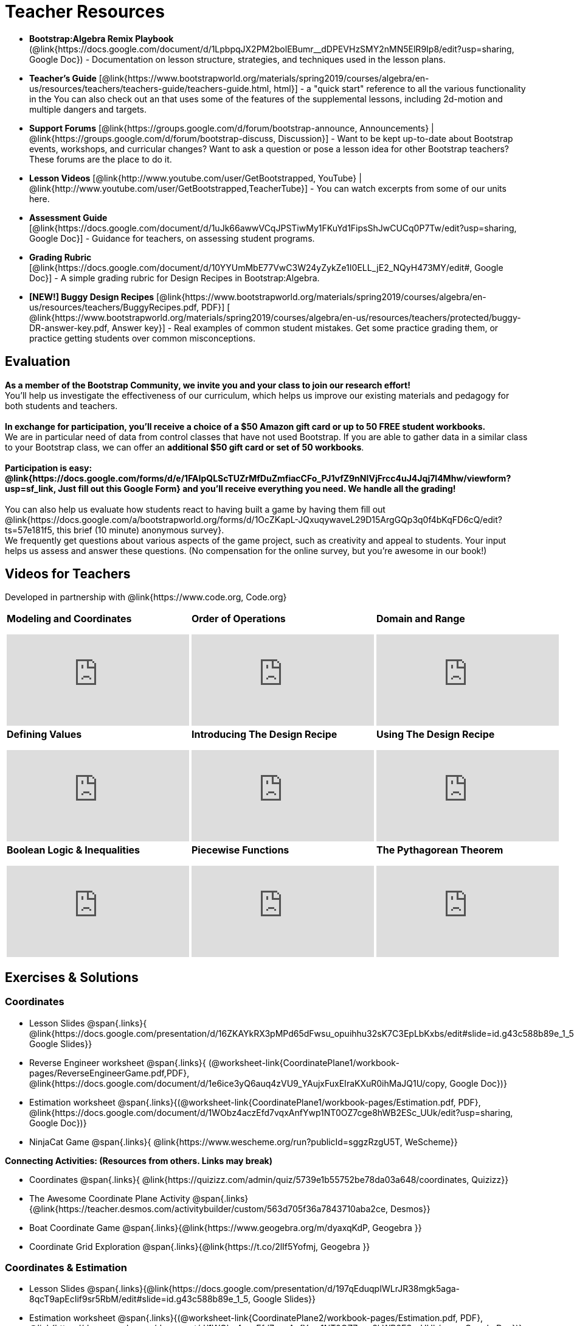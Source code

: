 = Teacher Resources

[.teacher_resources]

* *Bootstrap:Algebra Remix Playbook* (@link{https://docs.google.com/document/d/1LpbpqJX2PM2bolEBumr__dDPEVHzSMY2nMN5ElR9Ip8/edit?usp=sharing, Google Doc}) - Documentation on lesson structure, strategies, and techniques used in the lesson plans.

* *Teacher’s Guide* [@link{https://www.bootstrapworld.org/materials/spring2019/courses/algebra/en-us/resources/teachers/teachers-guide/teachers-guide.html, html}] - a "quick start" reference to all the various functionality in the
ifeval::["{proglang}" == "wescheme"]
@link{http://www.wescheme.org/openEditor?publicId=kmFwVRqyoi, Game Template}.
endif::[]
ifeval::["{proglang}" == "pyret"]
@link{https://code.pyret.org/editor#share=0B32bNEogmncOV3JRUkJ2NE1TSHc&v=80ba55b, Game Template}.
endif::[]
You can also check out an
ifeval::["{proglang}" == "wescheme"]
@link{http://www.wescheme.org/view?publicId=oN4mUJ35c9, advanced game}
endif::[]
ifeval::["{proglang}" == "pyret"]
@link{https://code.pyret.org/editor#share=128nrfqS9COwTpAhRaRz0GfIbMrlhqEIj&v=f1d3c87, advanced game}
endif::[]
that uses some of the features of the supplemental lessons, including 2d-motion and multiple dangers and targets.
//
//* Workbook Solutions [@link{https://www.bootstrapworld.org/materials/spring2019/courses/algebra/en-us/resources/teachers/protected/TeacherWorkbook.pdf, pdf}] - completed exercises for the entire Student Workbook.
//
//* Workshop Slides [@link{https://www.bootstrapworld.org/materials/spring2019/courses/algebra/en-us/resources/teachers/BootstrapAlgebraWorkshopSlides.pptx, ppt}] - The slide deck we use in our PD workshops, in PowerPoint format. This includes the background and context slides, as well as all slides used during the sample-teaching session.

* *Support Forums* [@link{https://groups.google.com/d/forum/bootstrap-announce, Announcements} | @link{https://groups.google.com/d/forum/bootstrap-discuss, Discussion}] - Want to be kept up-to-date about Bootstrap events, workshops, and curricular changes? Want to ask a question or pose a lesson idea for other Bootstrap teachers? These forums are the place to do it.

* *Lesson Videos*
[@link{http://www.youtube.com/user/GetBootstrapped, YouTube} |
@link{http://www.youtube.com/user/GetBootstrapped,TeacherTube}] - You can watch excerpts from some of our units here.

* *Assessment Guide* [@link{https://docs.google.com/document/d/1uJk66awwVCqJPSTiwMy1FKuYd1FipsShJwCUCq0P7Tw/edit?usp=sharing, Google Doc}] - Guidance for teachers, on assessing student programs.

* *Grading Rubric* [@link{https://docs.google.com/document/d/10YYUmMbE77VwC3W24yZykZe1I0ELL_jE2_NQyH473MY/edit#, Google Doc}] - A simple grading rubric for Design Recipes in Bootstrap:Algebra.

* *[NEW!] Buggy Design Recipes* [@link{https://www.bootstrapworld.org/materials/spring2019/courses/algebra/en-us/resources/teachers/BuggyRecipes.pdf, PDF}] [ @link{https://www.bootstrapworld.org/materials/spring2019/courses/algebra/en-us/resources/teachers/protected/buggy-DR-answer-key.pdf, Answer key}] - Real examples of common student mistakes. Get some practice grading them, or practice getting students over common misconceptions.

== Evaluation

*As a member of the Bootstrap Community, we invite you and your class to join our research effort!* +
You'll help us investigate the effectiveness of our curriculum, which helps us improve our existing materials and pedagogy for both students and teachers. +
{empty} +
*In exchange for participation, you'll receive a choice of a $50 Amazon gift card or up to 50 FREE student workbooks.* +
We are in particular need of data from control classes that have not used Bootstrap. If you are able to gather data in a similar class to your Bootstrap class, we can offer an *additional $50 gift card or set of 50 workbooks*. +
{empty} +
*Participation is easy: @link{https://docs.google.com/forms/d/e/1FAIpQLScTUZrMfDuZmfiacCFo_PJ1vfZ9nNIVjFrcc4uJ4Jqj7l4Mhw/viewform?usp=sf_link, Just fill out this Google Form} and you'll receive everything you need.  We handle all the grading!* +
{empty} +
You can also help us evaluate how students react to having built a game by having them fill out @link{https://docs.google.com/a/bootstrapworld.org/forms/d/1OcZKapL-JQxuqywaveL29D15ArgGQp3q0f4bKqFD6cQ/edit?ts=57e181f5, this brief (10 minute) anonymous survey}. +
We frequently get questions about various aspects of the game project, such as creativity and appeal to students.  Your input helps us assess and answer these questions.  (No compensation for the online survey, but you're awesome in our book!)

== Videos for Teachers
Developed in partnership with @link{https://www.code.org, Code.org}

//Embed 10 videos here
[.left-header,cols="30a,30a,30a", stripes=none]
|===
|
*Modeling and Coordinates*

video::KSt_3ovWfjk[youtube]

|
*Order of Operations*

video::AMFaPKHp3Mg[youtube]

|
*Domain and Range*

video::88WhYoMxrGw[youtube]

|
*Defining Values*

video::xRUoQO1AdVs[youtube]

|
*Introducing The Design Recipe*

video::ZWdLNtPu6PQ[youtube]

|
*Using The Design Recipe*

video::SL2zLs2P-mU[youtube]

|
*Boolean Logic & Inequalities*

video::5Fe4JMEBXPM[youtube]

|
*Piecewise Functions*

video::joF6lOgCN14[youtube]

|
*The Pythagorean Theorem*

video::Bbq0oCmvSmA[youtube]

|
*Why Is Algebra So Hard?*

video::5MbL4jxHTvY[youtube]

|===

[.exercises_and_solutions]
== Exercises & Solutions

=== Coordinates

* Lesson Slides
@span{.links}{
@link{https://docs.google.com/presentation/d/16ZKAYkRX3pMPd65dFwsu_opuihhu32sK7C3EpLbKxbs/edit#slide=id.g43c588b89e_1_5,
Google Slides}}

* Reverse Engineer worksheet
@span{.links}{
(@worksheet-link{CoordinatePlane1/workbook-pages/ReverseEngineerGame.pdf,PDF},
@link{https://docs.google.com/document/d/1e6ice3yQ6auq4zVU9_YAujxFuxEIraKXuR0ihMaJQ1U/copy,
Google Doc})}

* Estimation worksheet
@span{.links}{(@worksheet-link{CoordinatePlane1/workbook-pages/Estimation.pdf,
PDF},
@link{https://docs.google.com/document/d/1WObz4aczEfd7vqxAnfYwp1NT0OZ7cge8hWB2ESc_UUk/edit?usp=sharing,
Google Doc})}

* NinjaCat Game
@span{.links}{
@link{https://www.wescheme.org/run?publicId=sggzRzgU5T,
WeScheme}}

*Connecting Activities: (Resources from others. Links may break)*

* Coordinates
@span{.links}{
@link{https://quizizz.com/admin/quiz/5739e1b55752be78da03a648/coordinates,
Quizizz}}

* The Awesome Coordinate Plane Activity
@span{.links}{@link{https://teacher.desmos.com/activitybuilder/custom/563d705f36a7843710aba2ce,
Desmos}}

* Boat Coordinate Game
@span{.links}{@link{https://www.geogebra.org/m/dyaxqKdP, Geogebra
}}

* Coordinate Grid Exploration
@span{.links}{@link{https://t.co/2lIf5Yofmj, Geogebra
}}

=== Coordinates & Estimation

* Lesson Slides
@span{.links}{@link{https://docs.google.com/presentation/d/197qEduqpIWLrJR38mgk5aga-8qcT9apEcIif9sr5RbM/edit#slide=id.g43c588b89e_1_5,
Google Slides}}

* Estimation worksheet
@span{.links}{(@worksheet-link{CoordinatePlane2/workbook-pages/Estimation.pdf,
PDF},
@link{https://docs.google.com/document/d/1WObz4aczEfd7vqxAnfYwp1NT0OZ7cge8hWB2ESc_UUk/copy,
Google Doc})}

* Brainstorm Game worksheet
@span{.links}{(@worksheet-link{CoordinatePlane2/workbook-pages/BrainstormGame1.pdf,
PDF},
@link{https://docs.google.com/document/d/1gM5eqfI-VVzccr_3-UugZWOvYKYKYd_wrOrFyOKoQ0o/copy,
Google Doc})}

*Connecting Activities (Resources from others. Links may break)*

* Coordinates
@span{.links}{@link{https://quizizz.com/admin/quiz/5739e1b55752be78da03a648/coordinates,
Quizizz}}

* The Awesome Coordinate Plane Activity
@span{.links}{@link{https://teacher.desmos.com/activitybuilder/custom/563d705f36a7843710aba2ce,
Desmos}}

* Boat Coordinate Game
@span{.links}{@link{https://www.geogebra.org/m/dyaxqKdP, Geogebra }}

* Coordinate Grid Exploration
@span{.links}{@link{https://t.co/2lIf5Yofmj, Geogebra}}

=== Order of Operations (Circles of Evaluation)

* Lessons for Frayer Model -- Order of Operations
@span{.links}{(@link{https://docs.google.com/presentation/d/16ZKAYkRX3pMPd65dFwsu_opuihhu32sK7C3EpLbKxbs/view,
Google Slides},
@worksheet-link{OrderOfOperations1/workbook-pages/OrderOfOperations1-FrayerModelTemplate.pdf,
PDF},
@link{https://docs.google.com/drawings/d/1mCJygY5elVQzy64zLLRyFVZ9-CkTnVYTBM3URnIfzEc/view,
Google Doc})}

*Bootstrap Formative Assessments*

* Bootstrap: Algebra - Coordinates, Circles of Evaluation, & Code}
@span{.links}{@link{https://quizizz.com/admin/quiz/5d9919906dbee7001e08a5ed,
Quizizz
}}

* Bootstrap:Algebra - Data Types & Circles of Evaluation
@span{.links}{@link{https://teacher.desmos.com/activitybuilder/custom/5d991b064febfc7e0ff8cb1d,
Desmos
}}

* Bootstrap:Algebra - Circles of Evaluation Review(Blank Template)
@span{.links}{@link{https://teacher.desmos.com/activitybuilder/custom/5d991a674febfc7e0ff8cb15,
Desmos
}}

* Bootstrap:Algebra - Contracts, Domain/Range, Data Types, &
Functions @span{.links}{@link{https://quizizz.com/admin/quiz/5d9919776c6f17001a9dc6a0,
Quizizz
}}

* Bootstrap:Algebra - Data Types, Circles of Evaluation, and
Contracts
@span{.links}{@link{https://teacher.desmos.com/activitybuilder/custom/5d991ae71172d473178c9816,
Desmos
}}

*Connecting Activities (Resources from others. Links may break)*

* Order of Operations
@span{.links}{@link{https://quizizz.com/admin/quiz/5bd690b3784210001af2588c,
Quizizz}}

* Twin Puzzles - Order of Operations
@span{.links}{@link{https://teacher.desmos.com/activitybuilder/custom/57ae458a697f767c75597801,
Desmos}}

*Supplemental Activities*

* Warmup
@span{.links}{[@link{https://docs.google.com/document/d/1USFPXkeO5AbGOzm_U0tMv4NV3RrxTMTyg-bqIKUf4q4/edit,
original} |
@link{https://docs.google.com/document/d/1nVUf8se8OzQownIorbh6KJ9fU36GFF6L1Bi3ekwp9L4/edit,
answers}]}

* Completing Circles of Evaluation from Math Expressions (1)
@span{.links}{[@exercise-link{Supplemental/exercises/complete-coe-from-arith1.adoc,
original} |
@exercise-link{Supplemental/exercises-sols/complete-coe-from-arith1.adoc,
answers}]}

* Completing Circles of Evaluation from Math Expressions (2)
@span{.links}{[@exercise-link{Supplemental/exercises/complete-coe-from-arith2.adoc,
original} |
@exercise-link{Supplemental/exercises-sols/complete-coe-from-arith2.adoc,answers}]}

* Creating Circles of Evaluation from Math Expressions (1)
@span{.links}{[@exercise-link{Supplemental/exercises/arith-to-coe1.adoc,
original} |
@exercise-link{Supplemental/exercises-sols/arith-to-coe1.adoc,
answers}]}

* Creating Circles of Evaluation from Math Expressions (2)
@span{.links}{[@exercise-link{Supplemental/exercises/arith-to-coe2.adoc,
original} |
@exercise-link{Supplemental/exercises-sols/arith-to-coe2.adoc,
answers}]}

* Creating Circles of Evaluation from Math Expressions (3)
@span{.links}{[@exercise-link{Supplemental/exercises/arith-to-coe3.adoc,
original} |
@exercise-link{Supplemental/exercises-sols/arith-to-coe3.adoc,
answers}]}

* Converting Circles of Evaluation to Math Expressions (1)
@span{.links}{[@exercise-link{Supplemental/exercises/coe-to-arith1.adoc,
original} |
@exercise-link{Supplemental/exercises-sols/coe-to-arith1.adoc,
answers}]}

* Converting Circles of Evaluation to Math Expressions (2)
@span{.links}{[@exercise-link{Supplemental/exercises/coe-to-arith2.adoc,
original} |
@exercise-link{Supplemental/exercises-sols/coe-to-arith2.adoc,
answers}]}

* Matching Circles of Evaluation and Math Expressions
@span{.links}{[@exercise-link{Supplemental/exercises/match-arith-coe1.adoc,
original} |
@exercise-link{Supplemental/exercises-sols/match-arith-coe1.adoc,
answers}]}

* Evaluating Circles of Evaluation (1)
@span{.links}{[@exercise-link{Supplemental/exercises/coe-to-math-answer1.adoc,
original} |
@exercise-link{Supplemental/exercises-sols/coe-to-math-answer1.adoc,
answers}]}

* Evaluating Circles of Evaluation (2)
@span{.links}{[@exercise-link{Supplemental/exercises/coe-to-math-answer2.adoc,
original} |
@exercise-link{Supplemental/exercises-sols/coe-to-math-answer2.adoc,
answers}]}

* Completing Code from Circles of Evaluation
@span{.links}{[@exercise-link{Supplemental/exercises/complete-code-from-coe1.adoc,
original} |
@exercise-link{Supplemental/exercises-sols/complete-code-from-coe1.adoc,
answers}]}

* Converting Circles of Evaluation to Code (1)
@span{.links}{[@exercise-link{Supplemental/exercises/coe-to-code1.adoc,
original} |
@exercise-link{Supplemental/exercises-sols/coe-to-code1.adoc,
answers}]}

* Converting Circles of Evaluation to Code (2)
@span{.links}{[@exercise-link{Supplemental/exercises/coe-to-code2.adoc,
original} |
@exercise-link{Supplemental/exercises-sols/coe-to-code2.adoc,
answers}]}

* Matching Circles of Evaluation and Code
@span{.links}{[@exercise-link{Supplemental/exercises/coe-code-matching1.adoc,
original} |
@exercise-link{Supplemental/exercises-sols/coe-code-matching1.adoc,
answers}]}

=== Domain and Range (Contracts)

*  Lesson Slides
@span{.links}{@link{https://docs.google.com/presentation/d/1M8A7eX7Ys-CNFvbwDwzoux21Kt5LwUlVTl-EM11fdfU/view,
Google Slides}}

*Connecting Activities (Resources from others. Links may break)*

* Introduction to Domain & Range
@span{.links}{@link{https://teacher.desmos.com/activitybuilder/custom/57d6b323d5b6478408b8748b,
Desmos}}

* Finding Domain & Range
@span{.links}{@link{https://teacher.desmos.com/activitybuilder/custom/56e8442cc2a23ba41da1c7d9,
Desmos}}

* Domain & Range
@span{.links}{@link{https://teacher.desmos.com/polygraph/custom/5615f787bd554ea00761a522,
Desmos Polygraph}}

* Domain & Range
Illustrated
@span{.links}{@link{https://www.geogebra.org/m/VapgrG4p,
Geogebra}}

* Domain & Range Review
@span{.links}{@link{https://quizizz.com/admin/quiz/57233dce9e0f97a95d8b1bd5/domain-and-range,
 Quizizz}}

*Supplemental Activities*

* Warmup
@span{.links}{[@link{https://docs.google.com/document/d/1Qn59Fol2tspqOx6XQV88xm-IYsRGY769cb7MQeknSMA/edit,
original} |
@link{https://docs.google.com/document/d/1CB7S_-w3YyWTe15yt5kHtlIZrLW-lUicPTM6oz2ge0I/edit,
answers}]}

* Converting Circles of Evaluation to Code (1)
@span{.links}{[@exercise-link{Supplemental/exercises/many-types-coe-to-code1.adoc,
original} |
@exercise-link{Supplemental/exercises-sols/many-types-coe-to-code1.adoc,
answers}]}

* Converting Circles of Evaluation to Code (2)
@span{.links}{[@exercise-link{Supplemental/exercises/many-types-coe-to-code2.adoc,
original} |
@exercise-link{Supplemental/exercises-sols/many-types-coe-to-code2.adoc,
answers}]}

* Identifying Parts of Expressions (1)
@span{.links}{[@exercise-link{Supplemental/exercises/id-expr-pieces1.adoc,
original} |
@exercise-link{Supplemental/exercises-sols/id-expr-pieces1.adoc,
answers}]}

* Identifying Parts of Expressions (2)
@span{.links}{[@exercise-link{Supplemental/exercises/id-expr-pieces2.adoc,
original} |
@exercise-link{Supplemental/exercises-sols/id-expr-pieces2.adoc,
answers}]}

* Matching Expressions & Contracts
@span{.links}{[@exercise-link{Supplemental/exercises/match-contracts-exprs1.adoc,
original} |
@exercise-link{Supplemental/exercises-sols/match-contracts-exprs1.adoc,
answers}]}

=== Function Composition 1

* Lesson Slides
@span{.links}{@link{https://docs.google.com/presentation/d/1BvOHRghJtY7vKSc_Icirlt7bVolrMjxGf0r4NfRsR48/view,
Google Slides}}

*Bootstrap Formative Assessments*

* Bootstrap: Algebra - Coordinates, Circles of Evaluation, & Code
@span{.links}{@link{https://quizizz.com/admin/quiz/5d9919906dbee7001e08a5ed,
Quizizz}}

* Bootstrap:Algebra - Data Types & Circles of Evaluation
@span{.links}{@link{https://teacher.desmos.com/activitybuilder/custom/5d991b064febfc7e0ff8cb1d,
Desmos Activity}}

* Bootstrap:Algebra - Circles of Evaluation Review(Blank Template)
@span{.links}{@link{https://teacher.desmos.com/activitybuilder/custom/5d991a674febfc7e0ff8cb15,
Desmos Activity}}

* Bootstrap:Algebra - Contracts, Domain/Range, Data Types, & Functions
@span{.links}{@link{https://quizizz.com/admin/quiz/5d9919776c6f17001a9dc6a0,
Quizizz}}

* Bootstrap:Algebra - Data Types, Circles of Evaluation, and Contracts
@span{.links}{@link{https://teacher.desmos.com/activitybuilder/custom/5d991ae71172d473178c9816,
Desmos Activity}}

*Connecting Activities (Resources from others. Links may break)*

* Function Composition Dynamic Illustrator I
@span{.links}{@link{https://www.geogebra.org/m/nqymeFc4,
Geogebra}}

* Composition of
Function
@span{.links}{@link{https://www.geogebra.org/m/h3qdzW3W,
Geogebra Quiz}}

* Composite Functions
@span{.links}{@link{https://quizizz.com/admin/quiz/58a61a2cf0b089151011ef50/composition-of-functions,
Quizizz}}

=== Function Composition 2

* Lesson Slides
@span{.links}{@link{https://docs.google.com/presentation/d/1SwGJFpXMAfnl_fnyhTf-0rKQvWd6PyslSGcRbzJDJ0M/edit?usp=sharing,
Google Slides}}

*Bootstrap Formative Assessments*

* Bootstrap: Algebra - Coordinates, Circles of Evaluation, & Code
@span{.links}{@link{https://quizizz.com/admin/quiz/5d9919906dbee7001e08a5ed,
Quizizz}}

* Bootstrap:Algebra - Data Types & Circles of Evaluation
@span{.links}{@link{https://teacher.desmos.com/activitybuilder/custom/5d991b064febfc7e0ff8cb1d, Desmos Activity}}

* Bootstrap:Algebra - Circles of Evaluation Review(Blank Template)
@span{.links}{@link{https://teacher.desmos.com/activitybuilder/custom/5d991a674febfc7e0ff8cb15, Desmos Activity}}

* Bootstrap:Algebra - Contracts, Domain/Range, Data Types, & Functions
@span{.links}{@link{https://quizizz.com/admin/quiz/5d9919776c6f17001a9dc6a0, Quizizz}}

* Bootstrap:Algebra - Data Types, Circles of Evaluation, and Contracts
@span{.links}{@link{https://teacher.desmos.com/activitybuilder/custom/5d991ae71172d473178c9816, Desmos Activity}}

*Connecting Activities (Resources from others. Links may break)*

* Function Composition
Dynamic Illustrator I
@span{.links}{@link{https://www.geogebra.org/m/nqymeFc4,
Geogebra}}

* Composition of Function
@span{.links}{@link{https://www.geogebra.org/m/h3qdzW3W,
Geogebra Quiz}}

* Composite Functions
@span{.links}{@link{https://quizizz.com/admin/quiz/58a61a2cf0b089151011ef50/composition-of-functions,
Quizizz}}

=== Defining Values

* Lesson Slides
@span{.links}{@link{https://docs.google.com/presentation/d/1l369za3UsTHj5bEw0IZIBoAEMdPnFDmsA5_oenwN8Cw/edit?usp=sharing,Google
Slides}}

=== Function Applications 1

* Lesson Slides
@span{.links}{@link{https://docs.google.com/presentation/d/1sxU3oF6wOVZJ_5YMmgxYor3Ec5LNISudyJiuj0Q_5oQ/view,Google
Slides}}

=== Function Applications 2

* Lesson Slides
@span{.links}{@link{https://docs.google.com/presentation/d/1s0pJgX0YEjM70wLPtJVAKikK3jv8AfNwZ30fxVBANhY/view,
Google Slides}}

* Design Recipe: update-danger
@span{.links}{@worksheet-link{FunctionApplications2/workbook-pages/FunctionApplications2-WB1.adoc,
Worksheet}}

* Design Recipe: update-target
@span{.links}{@worksheet-link{FunctionApplications2/workbook-pages/FunctionApplications2-WB2.adoc,
Worksheet}}

=== Creating Functions 1

* Lesson Slides
@span{.links}{@link{https://docs.google.com/presentation/d/1gPY40bnT1J8Or147mcUd6oPh_W_Ugf-gJs5Va3FN4vk/view,
Google Slides}}

* Fast Functions worksheet
@span{.links}{@worksheet-link{DefiningFunctions1/workbook-pages/FastFunctions1.pdf,
PDF},
@link{https://docs.google.com/document/d/1zxq7TYX76y6DFwdF2DCuN1nnLAmbD33Sua1QhhmOYH8/edit?usp=sharing,
Google Doc}}

* Circles of Evaluation Mapping worksheet bog
@span{.links}{
@worksheet-link{DefiningFunctions1/workbook-pages/MappingExamplesWithCoE1.pdf,
PDF}}

* Circles of Evaluation Mapping worksheet
@span{.links}{@worksheet-link{DefiningFunctions1/workbook-pages/MappingExamplesWithCoE1.pdf,
PDF},
@link{https://docs.google.com/document/d/1EDLbNC9C62Z-kf9jGZzbaRRRj8Ni_Gbz2f14kp30COU/edit?usp=sharing,
Google Doc}}

*Bootstrap Formative Assessments*

* Bootstrap Algebra: Define Values & Fast Functions
@span{.links}{@link{https://teacher.desmos.com/activitybuilder/custom/5d991a8f1172d473178c9811,
Desmos Activity}}

*Connecting Activities (Resources from others. Links may break)*

* Expression Bundle
@span{.links}{@link{https://teacher.desmos.com/expressions,
Desmos Activities}}

* Mathematical Modeling Bundle
@span{.links}{@link{https://teacher.desmos.com/modeling, Desmos
Activities}}

* Variables and Expressions
@span{.links}{@link{https://quizizz.com/admin/quiz/576d1e5f91cb32ef5fc67529/variables-and-expressions,
Quizizz}}

* Functions Bundle
@span{.links}{@link{https://teacher.desmos.com/functions, Desmos
Activities}}

* Functions & Relations
@span{.links}{@link{https://teacher.desmos.com/polygraph/custom/560ad28e9e65da5615091edb,
Desmos Polygraph Activity}}

* Functions
@span{.links}{@link{https://quizizz.com/admin/quiz/582b7390e8e0c0c201647d9d/functions,
Quizizz}}

* Function Notation
@span{.links}{@link{https://quizizz.com/admin/quiz/582f0e34b805cc5c6608d326/function-notation,
Quizizz}}

*Supplemental Activities*

* Warmup
@span{.links}{[@link{https://docs.google.com/document/d/1FN2uLBnwdk3N4Ci6-qf1n6z-M8KpToo27wqZmRlS5as/edit,
original} |
@link{https://docs.google.com/document/d/1mkMV_iUuXN1GEE5fgVymdONRp94o2ubcTnz8QquWw24/edit,
answers}]}

* Matching Examples & Function Definitions
@span{.links}{[@exercise-link{Supplemental/exercises/match-examples-functions1.adoc,
original} |
@exercise-link{Supplemental/exercises-sols/match-examples-functions1.adoc,
answers}]}

* Creating Contracts from Examples (1)
@span{.links}{[@exercise-link{Supplemental/exercises/create-contracts-examples1.adoc,
original} |
@exercise-link{Supplemental/exercises-sols/create-contracts-examples1.adoc,
answers}]}

* Creating Contracts from Examples (2)
@span{.links}{[@exercise-link{Supplemental/exercises/create-contracts-examples2.adoc,
original} |
@exercise-link{Supplemental/exercises-sols/create-contracts-examples2.adoc,
answers}]}

=== Creating Functions 2

* Lesson Slides
@span{.links}{@link{https://docs.google.com/presentation/d/1jZ42nPILZIrv0FWiAh7h7tWVQcJ1r6_DxzlDOXXDo_s/view,
Google Slides}}

* rocket-height starter file
@span{.links}{@link{https://www.wescheme.org/openEditor?publicId=LGTVNvzrax,
WeScheme}}

* Notice & Wonder
@span{.links}{@worksheet-link{DefiningFunctions2/workbook-pages/NoticeAndWonder.pdf,
PDF},
@link{https://docs.google.com/document/d/1hNMUXcMRWgKllc7SOzzqaTR48RiWbXg8RvG9rtl3SuU/edit?usp=sharing,
Google Doc}}

* Design Recipe
@span{.links}{@worksheet-link{DefiningFunctions2/workbook-pages/DesignRecipe1.pdf,
PDF},
@link{https://docs.google.com/document/d/1GQw-EJAw54BK04SMp_4jPtGGt4IojsUA7oXfz9TRm8Y/view,
Google Doc}}

* Purpose Statement (3 Reads/Stronger & Clearer)
@span{.links}{@worksheet-link{DefiningFunctions2/workbook-pages/PurposeStatement3ReadsStrongerClearer.pdf,
PDF},
@link{https://docs.google.com/document/d/16xiKkaB6GYUv95ug7-o3QubnmX7oZnm03J1AJTtH_2k/view,
Google Doc}}

*Bootstrap Formative Assessments*

* Bootstrap Algebra: Design Recipe
@span{.links}{@link{https://teacher.desmos.com/activitybuilder/custom/5d991b421172d473178c981b, Desmos Activity}}

* Bootstrap Algebra: Design Recipe Practice(Blank Template)
@span{.links}{@link{https://teacher.desmos.com/activitybuilder/custom/5d991b939b9b292020c1810d, Desmos Activity}}

*Connecting Activities (Resources from others. Links may break)*

* Expression Bundle
@span{.links}{@link{https://teacher.desmos.com/expressions,
Desmos Activities}}

* Mathematical Modeling Bundle
@span{.links}{@link{https://teacher.desmos.com/modeling, Desmos
Activities}}

* Variables and Expressions
@span{.links}{@link{https://quizizz.com/admin/quiz/576d1e5f91cb32ef5fc67529/variables-and-expressions, Quizizz}}

* Functions Bundle
@span{.links}{@link{https://teacher.desmos.com/functions, Desmos
Activities}}

* Functions & Relations
@span{.links}{@link{https://teacher.desmos.com/polygraph/custom/560ad28e9e65da5615091edb,
 Desmos Polygraph Activity}}

* Functions @span{.links}{@link{https://quizizz.com/admin/quiz/582b7390e8e0c0c201647d9d/functions, Quizizz}}

* Function Notation @span{.links}{@link{https://quizizz.com/admin/quiz/582f0e34b805cc5c6608d326/function-notation, Quizizz}}

*Supplemental Activities*

* Warmup
@span{.links}{[@link{https://docs.google.com/document/d/134VD2NShK_VxDog4VG4lMm4jTbpxm2H2cSXqZbHwwSg/edit,
original} |
@link{https://docs.google.com/document/d/1LOwntowvbi6jfvMwAdrRtMJijkgqyT85NZS4BGp-z74/edit,
answers}]}

* Do Examples Have the Same Contracts? (1)
@span{.links}{[@link{https://www.bootstrapworld.org/materials/spring2019/courses/algebra/en-us/units/unit4/exercises/Practicing-the-Design-Recipe/examples-same-contracts1.html,
original} |
@exercise-link{Supplemental/exercises-sols/examples-same-contracts1.adoc,
answers}]}

* Do Examples Have the Same Contracts? (2)
@span{.links}{[@link{https://www.bootstrapworld.org/materials/spring2019/courses/algebra/en-us/units/unit4/exercises/Practicing-the-Design-Recipe/examples-same-contracts2.html,
original} |
@exercise-link{Supplemental/exercises-sols/examples-same-contracts2.adoc,
answers}]}

* Matching Contracts and Examples (1)
@span{.links}{[@link{https://www.bootstrapworld.org/materials/spring2019/courses/algebra/en-us/units/unit4/exercises/Practicing-the-Design-Recipe/match-contracts-examples1.html,
original} |
@exercise-link{Supplemental/exercises-sols/match-contracts-examples1.adoc,
answers}]}

* Matching Contracts and Examples (2)
@span{.links}{[@link{https://www.bootstrapworld.org/materials/spring2019/courses/algebra/en-us/units/unit4/exercises/Practicing-the-Design-Recipe/match-contracts-examples2.html,
original} |
@exercise-link{Supplemental/exercises-sols/match-contracts-examples2.adoc,
answers}]}

=== Creating Functions 3

* Lesson Slides @span{.links}{@link{https://docs.google.com/presentation/d/1jZ42nPILZIrv0FWiAh7h7tWVQcJ1r6_DxzlDOXXDo_s/view, Google Slides}}

* Design Recipe worksheet @span{.links}{@worksheet-link{DefiningFunctions2/workbook-pages/DesignRecipe1.pdf, PDF}, @link{https://docs.google.com/document/d/1GQw-EJAw54BK04SMp_4jPtGGt4IojsUA7oXfz9TRm8Y/view, Google Doc}}

* Purpose Statement - 3 Reads/Stronger &
Clearer @span{.links}{@worksheet-link{DefiningFunctions2/workbook-pages/PurposeStatement3ReadsStrongerClearer.pdf, PDF}, @link{https://docs.google.com/document/d/16xiKkaB6GYUv95ug7-o3QubnmX7oZnm03J1AJTtH_2k/view, Google Doc}}

* Word Problems  @span{.links}{@worksheet-link{DefiningFunctions3/workbook-pages/WordProblems.pdf, PDF}, @link{https://docs.google.com/document/d/1KpmYVJ9LdPyYeg839jEYotvMIbXx3urgIr8ZvRR3flw/view, Google Doc}}

*Bootstrap Formative Assessments*

* Bootstrap Algebra: Design Recipe @span{.links}{@link{https://teacher.desmos.com/activitybuilder/custom/5d991b421172d473178c981b, Desmos Activity}}

* Bootstrap Algebra: Design Recipe Practice(Blank Template) @span{.links}{@link{https://teacher.desmos.com/activitybuilder/custom/5d991b939b9b292020c1810d, Desmos Activity}}

* Bootstrap: Algebra - More Design Recipe Practice @span{.links}{@link{https://teacher.desmos.com/activitybuilder/custom/5d991b271e02167318f474c1, Desmos Activity}}

*Connecting Activities (Resources from others. Links may break)*

* Expression Bundle @span{.links}{@link{https://teacher.desmos.com/expressions, Desmos Activities}}

* Mathematical Modeling Bundle @span{.links}{@link{https://teacher.desmos.com/modeling, Desmos Activities}}

* Variables and Expressions @span{.links}{@link{https://quizizz.com/admin/quiz/576d1e5f91cb32ef5fc67529/variables-and-expressions, Quizizz}}

* Functions Bundle @span{.links}{@link{https://teacher.desmos.com/functions, Desmos Activities}}

* Functions & Relations @span{.links}{@link{https://teacher.desmos.com/polygraph/custom/560ad28e9e65da5615091edb, Desmos Polygraph Activity}}

* Functions @span{.links}{@link{https://quizizz.com/admin/quiz/582b7390e8e0c0c201647d9d/functions, Quizizz}}

* Function Notation @span{.links}{@link{https://quizizz.com/admin/quiz/582f0e34b805cc5c6608d326/function-notation, Quizizz}}

* Linear Bundle @span{.links}{@link{https://teacher.desmos.com/linear, Desmos Activities}}

* Quadratics Bundle @span{.links}{@link{https://teacher.desmos.com/quadratic, Desmos Activities}}

* Exponential Bundle @span{.links}{@link{https://teacher.desmos.com/quadratic, Desmos Activities}}

* Linear Equations @span{.links}{@link{https://quizizz.com/admin/quiz/5a0f3d001699791000871e2a/linear-equations, Quizizz}}

* Quadratic Equations @span{.links}{@link{https://quizizz.com/admin/quiz/5ad0d3f700e91d0019307fc3/quadratic-equations, Quizizz}}

* Linear, Quadratic, and Exponential Equations] @span{.links}{@link{https://quizizz.com/admin/quiz/59024aa95af2ad1000a10719/linear-exponential-and-quadratic-functions, Quizizz}}

*Supplemental Activities*

* Warmup
@span{.links}{[@link{https://docs.google.com/document/d/1i3WQ4Q58Wn6fhqxEz027KDcUHIewtk-wLPQzJalCFt0/edit,
original} |
@link{https://docs.google.com/document/d/1UuiIkCIOqMRfnC5rTO9nNlsqmr1y1D9IwTZIWk3wYT4/edit,
answers}]}

* Design Recipe Practice
@span{.links}{[@link{https://docs.google.com/document/d/1U6QxfTTNHT6YWZmVpVnI9CX6MJ8KHlauNqdOpYKOeaw/edit,
original} |
@link{https://docs.google.com/document/d/1aA46sBhD-KgZjrnK7HHX00fh8wiiwz4-nASKAox0TSY/edit,
answers}]}

* Bug Hunting in The Design Recipe
@span{.links}{[@link{https://teacher.desmos.com/activitybuilder/custom/5cde313df4b7403cba7b95be,
Desmos Activity}]}

=== Function Applications 2 (Animation with Functions)

* Lesson Slides
@span{.links}{@link{https://docs.google.com/presentation/d/1s0pJgX0YEjM70wLPtJVAKikK3jv8AfNwZ30fxVBANhY/view,
Google Slides}}

* Design Recipe: update-danger @span{.links}{@worksheet-link{FunctionApplications2/workbook-pages/FunctionApplications2-WB1.adoc, Worksheet}}

* Design Recipe: update-target @span{.links}{@worksheet-link{FunctionApplications2/workbook-pages/FunctionApplications2-WB2.adoc, Worksheet}}

=== Function Composition 3

* Lesson Slides
@span{.links}{@link{https://docs.google.com/presentation/d/1PRpzz2bIL-JH9B-5hZJarbO4COGtl0HhCiAWFiG8mjo/view,
Google Slides}}

*Bootstrap Formative Assessments*

* Bootstrap: Algebra - Coordinates, Circles of Evaluation, & Code @span{.links}{@link{https://quizizz.com/admin/quiz/5d9919906dbee7001e08a5ed, Quizizz}}

* Bootstrap:Algebra - Data Types & Circles of Evaluation @span{.links}{@link{https://teacher.desmos.com/activitybuilder/custom/5d991b064febfc7e0ff8cb1d, Desmos Activity}}

* Bootstrap:Algebra - Circles of Evaluation Review(Blank Template) @span{.links}{@link{https://teacher.desmos.com/activitybuilder/custom/5d991a674febfc7e0ff8cb15, Desmos Activity}}

* Bootstrap:Algebra - Contracts, Domain/Range, Data Types, & Functions  @span{.links}{@link{https://quizizz.com/admin/quiz/5d9919776c6f17001a9dc6a0, Quizizz}}

* Bootstrap:Algebra - Data Types, Circles of Evaluation, and Contracts @span{.links}{@link{https://teacher.desmos.com/activitybuilder/custom/5d991ae71172d473178c9816, Desmos Activity}}

*Connecting Activities (Resources from others. Links may break)*

* Function Composition Dynamic Illustrator I  @span{.links}{@link{https://www.geogebra.org/m/nqymeFc4, Geogebra}}

* Composition of Function @span{.links}{@link{https://www.geogebra.org/m/h3qdzW3W, Geogebra Quiz}}

* Composite Functions @span{.links}{@link{https://quizizz.com/admin/quiz/58a61a2cf0b089151011ef50/composition-of-functions, Quizizz}}

=== Inequalities

* Lesson Slides
@span{.links}{@link{https://docs.google.com/presentation/d/1hAgZUfSdRS_6_IQEGOU5ZT8YC4v1CQ6J8u2ub07FsrI/edit?usp=sharing,
Google Slides}}

* Inequalities Warmup
@span{.links}{@link{https://docs.google.com/document/d/1WvlflsKM28IOwgyV2HttnGxul3sAUnL0-KOZhvb6C2s/edit,
Google Doc}}

*Bootstrap Formative Assessments*

* Bootstrap:Algebra - Booleans @span{.links}{@link{https://quizizz.com/admin/quiz/5d9919516dbee7001e08a4a0, Quizizz}}

* Bootstrap:Algebra - Booleans @span{.links}{@link{https://teacher.desmos.com/activitybuilder/custom/5d991ac49b9b292020c18108, Desmos Activity}}

*Connecting Activities (Resources from others. Links may break)*

* Inequalities Bundle
@span{.links}{@link{https://teacher.desmos.com/inequalities,
Desmos Activities}}

* Inequalities & Graphing Inequalities @span{.links}{@link{https://quizizz.com/admin/quiz/56cf6ac2bb56dfc267b35f94/inequalities-and-graphing-inequali, Quizizz}}

* Inequality Graph Illustrator @span{.links}{@link{https://www.geogebra.org/m/Huq24Spq, Geogebra}}

* Graphing Compound Inequalities @span{.links}{@link{https://quizizz.com/admin/quiz/5846cda05c74a6041c47566b/graphing-compound-inequalities, Quizizz}}

*Supplemental Activities*

* Warmup
@span{.links}{[@link{https://docs.google.com/document/d/1WvlflsKM28IOwgyV2HttnGxul3sAUnL0-KOZhvb6C2s/edit,
original} |
@link{https://docs.google.com/document/d/1Vqiq-s_QOrnaEydgtOiNal8pq1Io1Xd8WyV0uA_TAbQ/edit,
answers}]}

* Converting Circles of Evaluation with Booleans to Code
@span{.links}{[@link{https://www.bootstrapworld.org/materials/spring2019/courses/algebra/en-us/units/unit6/exercises/AndOr/boolean-coe-to-code1.html,
original} |
@exercise-link{Supplemental/exercises-sols/boolean-coe-to-code1.adoc,
answers}]}

* Converting Circles of Evaluation with Booleans to Code
@span{.links}{[@link{https://www.bootstrapworld.org/materials/spring2019/courses/algebra/en-us/units/unit6/exercises/AndOr/boolean-coe-to-code2.html,
original} |
@exercise-link{Supplemental/exercises-sols/boolean-coe-to-code2.adoc,
answers}]}

=== Inequalities 2

* Lesson Slides
@span{.links}{@link{https://docs.google.com/presentation/d/1-Ey-m1iwpwIQt_nMbWrobg8b8AGFPBokM68U-lEgANA/edit?usp=sharing,
Google Slides}}

*Bootstrap Formative Assessments*

* Bootstrap:Algebra - Booleans
@span{.links}{@link{https://quizizz.com/admin/quiz/5d9919516dbee7001e08a4a0,
Quizizz}}

* Bootstrap:Algebra - Booleans
@span{.links}{@link{https://teacher.desmos.com/activitybuilder/custom/5d991ac49b9b292020c18108,
Desmos Activity}}

*Connecting Activities (Resources from others. Links may break)*

* Inequalities Bundle
@span{.links}{@link{https://teacher.desmos.com/inequalities,
Desmos Activities}}

* Inequalities & Graphing Inequalities @span{.links}{@link{https://quizizz.com/admin/quiz/56cf6ac2bb56dfc267b35f94/inequalities-and-graphing-inequali, Quizizz}}

* Inequality Graph Illustrator @span{.links}{@link{https://www.geogebra.org/m/Huq24Spq, Geogebra}}

* Graphing Compound Inequalities @span{.links}{@link{https://quizizz.com/admin/quiz/5846cda05c74a6041c47566b/graphing-compound-inequalities, Quizizz}}

*Supplemental Activities*

* Warmup
@span{.links}{[@link{https://docs.google.com/document/d/1WvlflsKM28IOwgyV2HttnGxul3sAUnL0-KOZhvb6C2s/edit,
original} |
@link{https://docs.google.com/document/d/1Vqiq-s_QOrnaEydgtOiNal8pq1Io1Xd8WyV0uA_TAbQ/edit,
answers}]}

* Converting Circles of Evaluation with Booleans to Code
@span{.links}{[@link{https://www.bootstrapworld.org/materials/spring2019/courses/algebra/en-us/units/unit6/exercises/AndOr/boolean-coe-to-code1.html,
original} |
@exercise-link{Supplemental/exercises-sols/boolean-coe-to-code1.adoc,
answers}]}

* Converting Circles of Evaluation with Booleans to Code
@span{.links}{[@link{https://www.bootstrapworld.org/materials/spring2019/courses/algebra/en-us/units/unit6/exercises/AndOr/boolean-coe-to-code2.html,
original} |
@exercise-link{Supplemental/exercises-sols/boolean-coe-to-code2.adoc,
answers}]}

=== Piecewise Functions

* Lesson Slides
@span{.links}{@link{https://docs.google.com/presentation/d/1Xz0VOY7Kg_lawcRPvZX5FvPnZ8pdRfiQ4JRjtl54mP4/edit?usp=sharing,
Google Sides}}

* Luigi's Pizza Exploration @span{.links}{@link{https://docs.google.com/document/d/1k67XlYWkHefd4APynvwSnPKRaSTeOvGD7_lRbI8hHrg/edit, Google Doc}}

* Luigi's Pizza starter file
@span{.links}{@link{https://www.wescheme.org/openEditor?publicId=5jBc52gFTV,
WeScheme}}

*Bootstrap Formative Assessments*

* More Design Recipe Practice
@span{.links}{[@link{https://teacher.desmos.com/activitybuilder/custom/5cdcb07bb4b8576069fdcef1,
Desmos Activity}]}

*Supplemental Activites*

* Warmup
@span{.links}{[@link{https://docs.google.com/document/d/1k67XlYWkHefd4APynvwSnPKRaSTeOvGD7_lRbI8hHrg/edit,
original} |
@link{https://docs.google.com/document/d/1BhTRRD6Q-U3_IluazP0X8gh7Sb_LIPP1ur7QjIIiks8/edit,
answers}]}

* Design Recipe Practice
@span{.links}{[@link{https://docs.google.com/document/d/1pMYcAQ5B6iVbMUSziKeGo2xJr3NQV4pbQ9nUWPtQRtg/edit,
original} |
@link{https://docs.google.com/document/d/1Iq3xzshAMxESBeemd9l5WEejWZs6wNBbv1Ve6BG_y0c/edit,
answers}]}

=== Piecewise Functions 2

* Lesson Slides
@span{.links}{@link{https://docs.google.com/presentation/d/1u0Zg-ErvH4ICRewgDeT42hnWngMrxPM1QwGSm8_FW-E/edit?usp=sharing,
Google Slides}}

=== The Distance Formula

* Lesson Slides
@span{.links}{@link{https://docs.google.com/presentation/d/1nds3sEXmoGPQdACNomLOde89FFyjHowILDVGktGLLxQ/view,
Google Slides}}

* Notice And Wonder handout @span{.links}{@worksheet-link{DefiningFunctions2/workbook-pages/NoticeAndWonder.pdf, PDF}, @link{https://docs.google.com/document/d/1hNMUXcMRWgKllc7SOzzqaTR48RiWbXg8RvG9rtl3SuU/view, Google Doc} }

* Design Recipe @span{.links}{@worksheet-link{DefiningFunctions2/workbook-pages/DesignRecipe1.pdf, PDF}, @link{https://docs.google.com/document/d/1GQw-EJAw54BK04SMp_4jPtGGt4IojsUA7oXfz9TRm8Y/view, Google Doc}}

* Frayer Model @span{.links}{@worksheet-link{DistanceFormula1/workbook-pages/FrayerModelDistance.pdf, PDF}, @link{https://docs.google.com/drawings/d/1mCJygY5elVQzy64zLLRyFVZ9-CkTnVYTBM3URnIfzEc/view, Google Doc}}

*Bootstrap Formative Assessments*

*  Bootstrap: Algebra - More Design Recipe Practice @span{.links}{@link{https://teacher.desmos.com/activitybuilder/custom/5d991b271e02167318f474c1, Desmos Activity}}

*Connecting Activities (Resources from others. Links may break)*

*  Absolute Value @span{.links}{@link{https://teacher.desmos.com/activitybuilder/custom/58efa58b999d890619a5663e, Desmos}}

*  Absolute Value Inequality Illustrator @span{.links}{@link{https://www.geogebra.org/m/rq7uDucY, Geogebra}}

*  Absolute Value @span{.links}{@link{https://quizizz.com/admin/quiz/581c92bd3fa551e37a438264/absolute-value-preview, Quizizz}}

*  Distance Formula @span{.links}{@link{https://www.geogebra.org/m/DTeGM5U7, Geogebra}}

*  Distance Formula @span{.links}{@link{https://quizizz.com/admin/quiz/5876366405dad51d02b1beef/distance-formula, Quizizz}}

*  Pythagorean Theorem @span{.links}{@link{https://quizizz.com/admin/quiz/5828a9f82627ff7d77818381/pythagorean-theorem, Quizizz}}

*  Pythagorean Theorem @span{.links}{@link{https://www.geogebra.org/m/jFFERBdd#material/ZFTGX57r, Geogebra}}

*Supplemental Activities*

* Warmup
@span{.links}{[@link{https://docs.google.com/document/d/1Vkaz30B8AAaze6fMiFJypFb1bOIeH0RzkeaBLCCPf9E/edit,
original} |
@link{https://docs.google.com/document/d/1vFtsTOvu_531NNpqp8rRSH9soSomX1NSFs4OhVCbY6M/edit,
answers}]}

* Design Recipe Practice
@span{.links}{[@link{https://docs.google.com/document/d/1zVzKaBmCf_rLBxT5lhuhYkRaUMW_3mNEMYdmRXtrE3s/edit,
original} |
@link{https://docs.google.com/document/d/154MIuHfRCNKg02lsaZTOz6Wc7CQSp8nIvZcI6Nr-6J8/edit,
answers}]}

== Other Links

* @link{https://docs.google.com/forms/d/e/1FAIpQLScaKOQ1L0Ni-sVuMY9tRhbAFcAcSFLA28lqPXQAJ03cUkSYYg/viewform, Pre-PD Survey} Registered for a Bootstrap workshop? Please fill out this survey prior to your first day.

* @link{https://docs.google.com/forms/d/1fyf1xHQElboxDoHy_Voq1YNRy3aRpxIS99ofek5ti8c/viewform, Sample Homework submission}

* @link{https://docs.google.com/a/bootstrapworld.org/forms/d/e/1FAIpQLSdTWp7SxbilC2qaPMgSmtoovQRMsQ1jYrqtxykkBjm6BagB4A/viewform, Give us some feedback} on the workshop

